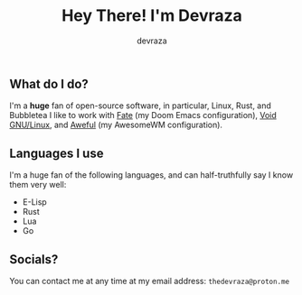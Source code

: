 #+title: Hey There! I'm Devraza
#+author: devraza
#+description: A README for my GitHub.

** What do I do?
I'm a *huge* fan of open-source software, in particular, Linux, Rust, and Bubbletea
I like to work with [[https://github.com/devraza/fate][Fate]] (my Doom Emacs configuration), [[https://voidlinux.org][Void GNU/Linux]], and [[https://github.com/devraza/aweful][Aweful]] (my AwesomeWM configuration).

** Languages I use
I'm a huge fan of the following languages, and can half-truthfully say I know them very well:
+ E-Lisp
+ Rust
+ Lua
+ Go

** Socials?
You can contact me at any time at my email address: ~thedevraza@proton.me~
